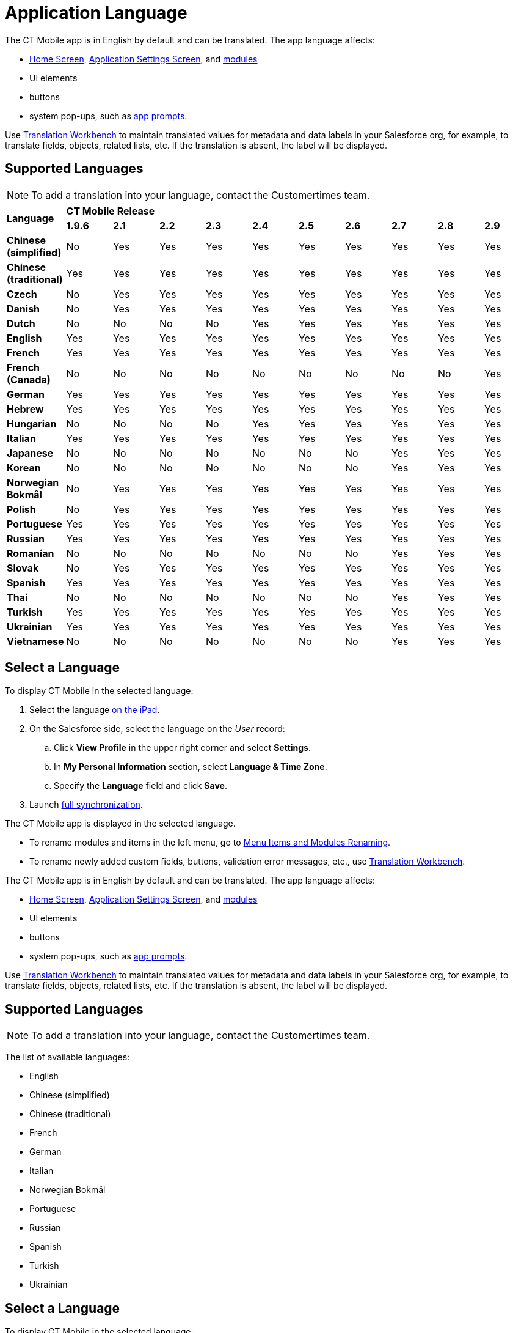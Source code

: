 = Application Language

//tag::ios[]

The CT Mobile app is in English by default and can be translated. The app language affects:

* xref:ctmobile:main/mobile-application/ui/home-screen/index.adoc[Home Screen],
xref:ctmobile:main/mobile-application/application-settings/index.adoc[Application Settings Screen], and xref:ctmobile:main/mobile-application/mobile-application-modules/index.adoc[modules]
* UI elements
* buttons
* system pop-ups, such as xref:ctmobile:main/getting-started/application-prompts-for-requesting-permissions.adoc[app prompts].

Use link:https://help.salesforce.com/articleView?id=sf.adding_and_editing_translated_languages.htm&type=5[Translation Workbench] to maintain translated values for metadata and data labels in your Salesforce org, for example, to translate fields, objects, related lists, etc. If the translation is absent, the label will be displayed.

[[h2_282047267]]
== Supported Languages

NOTE: To add a translation into your language, contact the Customertimes team.

[.highlighted-table]
|===

.2+|*Language* 10+^|*CT Mobile Release*

^|*1.9.6* ^|*2.1* ^|*2.2* ^|*2.3* ^|*2.4* ^|*2.5* ^|*2.6* ^|*2.7* ^|*2.8* ^|*2.9*

|*Chinese (simplified)* ^|No ^|Yes ^|Yes ^|Yes ^|Yes ^|Yes ^|Yes ^|Yes ^|Yes ^|Yes
|*Chinese (traditional)* ^|Yes ^|Yes ^|Yes ^|Yes ^|Yes ^|Yes ^|Yes ^|Yes ^|Yes ^|Yes
|*Czech* ^|No ^|Yes ^|Yes ^|Yes ^|Yes ^|Yes ^|Yes ^|Yes ^|Yes ^|Yes
|*Danish* ^|No ^|Yes ^|Yes ^|Yes ^|Yes ^|Yes ^|Yes ^|Yes ^|Yes ^|Yes
|*Dutch* ^|No ^|No ^|No ^|No ^|Yes ^|Yes ^|Yes ^|Yes ^|Yes ^|Yes
|*English* ^|Yes ^|Yes ^|Yes ^|Yes ^|Yes ^|Yes ^|Yes ^|Yes ^|Yes ^|Yes
|*French* ^|Yes ^|Yes ^|Yes ^|Yes ^|Yes ^|Yes ^|Yes ^|Yes ^|Yes ^|Yes
|*French (Canada)* ^|No ^|No ^|No ^|No ^|No ^|No ^|No ^|No ^|No ^|Yes
|*German* ^|Yes ^|Yes ^|Yes ^|Yes ^|Yes ^|Yes ^|Yes ^|Yes ^|Yes ^|Yes
|*Hebrew* ^|Yes ^|Yes ^|Yes ^|Yes ^|Yes ^|Yes ^|Yes ^|Yes ^|Yes ^|Yes
|*Hungarian* ^|No ^|No ^|No ^|No ^|Yes ^|Yes ^|Yes ^|Yes ^|Yes ^|Yes
|*Italian* ^|Yes ^|Yes ^|Yes ^|Yes ^|Yes ^|Yes ^|Yes ^|Yes ^|Yes ^|Yes
|*Japanese* ^|No ^|No ^|No ^|No ^|No ^|No ^|No ^|Yes ^|Yes ^|Yes
|*Korean* ^|No ^|No ^|No ^|No ^|No ^|No ^|No ^|Yes ^|Yes ^|Yes
|*Norwegian Bokmål* ^|No ^|Yes ^|Yes ^|Yes ^|Yes ^|Yes ^|Yes ^|Yes ^|Yes ^|Yes
|*Polish* ^|No ^|Yes ^|Yes ^|Yes ^|Yes ^|Yes ^|Yes ^|Yes ^|Yes ^|Yes
|*Portuguese* ^|Yes ^|Yes ^|Yes ^|Yes ^|Yes ^|Yes ^|Yes ^|Yes ^|Yes ^|Yes
|*Russian* ^|Yes ^|Yes ^|Yes ^|Yes ^|Yes ^|Yes ^|Yes ^|Yes ^|Yes ^|Yes
|*Romanian* ^|No ^|No ^|No ^|No ^|No ^|No ^|No ^|Yes ^|Yes ^|Yes
|*Slovak* ^|No ^|Yes ^|Yes ^|Yes ^|Yes ^|Yes ^|Yes ^|Yes ^|Yes ^|Yes
|*Spanish* ^|Yes ^|Yes ^|Yes ^|Yes ^|Yes ^|Yes ^|Yes ^|Yes ^|Yes ^|Yes
|*Thai* ^|No ^|No ^|No ^|No ^|No ^|No ^|No ^|Yes ^|Yes ^|Yes
|*Turkish* ^|Yes ^|Yes ^|Yes ^|Yes ^|Yes ^|Yes ^|Yes ^|Yes ^|Yes ^|Yes
|*Ukrainian* ^|Yes ^|Yes ^|Yes ^|Yes ^|Yes ^|Yes ^|Yes ^|Yes ^|Yes ^|Yes
|*Vietnamese* ^|No ^|No ^|No ^|No ^|No ^|No ^|No ^|Yes ^|Yes ^|Yes
|===

[[h2_997431141]]
== Select a Language

To display CT Mobile in the selected language:

. Select the language link:https://support.apple.com/en-us/HT204031[on the iPad].
. On the Salesforce side, select the language on the _User_ record:
.. Click *View Profile* in the upper right corner and select *Settings*.
.. In *My Personal Information* section, select *Language & Time Zone*.
.. Specify the *Language* field and click *Save*.
. Launch xref:ctmobile:main/mobile-application/synchronization/full-synchronization.adoc[full synchronization].

The CT Mobile app is displayed in the selected language.

* To rename modules and items in the left menu, go to xref:ctmobile:main/admin-guide/app-menu/renaming-menu-items-and-modules.adoc[Menu Items and Modules Renaming].
* To rename newly added custom fields, buttons, validation error messages, etc., use link:https://help.salesforce.com/articleView?id=workbench.htm&type=5[Translation Workbench].

//end::ios[]

//tag::win[]

The CT Mobile app is in English by default and can be translated. The app language affects:

* xref:ctmobile:main/mobile-application/ui/home-screen/index.adoc[Home Screen], xref:ctmobile:main/mobile-application/application-settings/index.adoc[Application Settings Screen], and xref:ctmobile:main/mobile-application/mobile-application-modules/index.adoc[modules]
* UI elements
* buttons
* system pop-ups, such as xref:ctmobile:main/getting-started/application-prompts-for-requesting-permissions.adoc[app prompts].

Use link:https://help.salesforce.com/articleView?id=sf.adding_and_editing_translated_languages.htm&type=5[Translation Workbench] to maintain translated values for metadata and data labels in your Salesforce org, for example, to translate fields, objects, related lists, etc. If the translation is absent, the label will be displayed.

[[h2_322144364]]
== Supported Languages

NOTE: To add a translation into your language, contact the Customertimes team.

The list of available languages:

* English
* Chinese (simplified)
* Chinese (traditional)
* French
* German
* Italian
* Norwegian Bokmål
* Portuguese
* Russian
* Spanish
* Turkish
* Ukrainian

[[h2_2019548283]]
== Select a Language

To display CT Mobile in the selected language:

. Select the language on the device: *Settings → Time & Language → Language →* add the language (if necessary) and specify this language in the first place on the list.
+
image:language-selection-win.png[]
. On the Salesforce side, select the language on the _User_ record: click *View Profile* in the upper right corner *→ Settings → My Personal Information → Language & Time Zone →* specify the *Language* field.
. Launch xref:ctmobile:main/mobile-application/synchronization/full-synchronization.adoc[full synchronization].

The CT Mobile app is displayed in the selected language.

* To rename newly added custom fields, buttons, validation error messages, etc., use link:https://help.salesforce.com/articleView?id=workbench.htm&type=5[Translation Workbench].

//end::win[]

//tag::kotlin[]

The CT Mobile app is in English by default and can be translated. The app language affects:

* xref:ctmobile:main/mobile-application/ui/home-screen/index.adoc[Home Screen],
xref:ctmobile:main/mobile-application/application-settings/index.adoc[Application Settings Screen], and xref:ctmobile:main/mobile-application/mobile-application-modules/index.adoc[modules]
* UI elements
* buttons.

Use link:https://help.salesforce.com/articleView?id=sf.adding_and_editing_translated_languages.htm&type=5[Translation Workbench] to maintain translated values for metadata and data labels in your Salesforce org, for example, to translate fields, objects, related lists, etc. If the translation is absent, the label will be displayed.

[[h2_322144364]]
== Supported Languages

NOTE: To add a translation, contact the Customertimes team.

The list of available languages:

* English
* Chinese (simplified)
* Chinese (traditional)
* French
* German
* Hebrew
* Italian
* Norwegian Bokmål
* Portuguese
* Russian
* Spanish
* Turkish
* Ukrainian

== Select a Language

To display CT Mobile in the selected language:

. Select the language on the device:
.. Swipe up on the home screen to access your apps and tap *Settings*.
.. Tap *General Management/My device* → *Language and Input*.
.. Tap *Language* → *Add a language* and choose the language that you want to use.
.. Drag the language up to the top of the list and tap *Done*.
. On the Salesforce side, select the language on the _User_ record: click *View Profile* in the upper right corner *→ Settings → My Personal Information → Language & Time Zone →* specify the *Language* field.
. Tap the *Full Synchronization* button to launch xref:ctmobile:main/mobile-application/synchronization/fast-synchronization.adoc[mixed synchronization].

The CT Mobile app is displayed in the selected language.

To rename newly added custom fields, buttons, validation error messages, etc., use link:https://help.salesforce.com/articleView?id=workbench.htm&type=5[Translation Workbench].

//end::kotlin[]